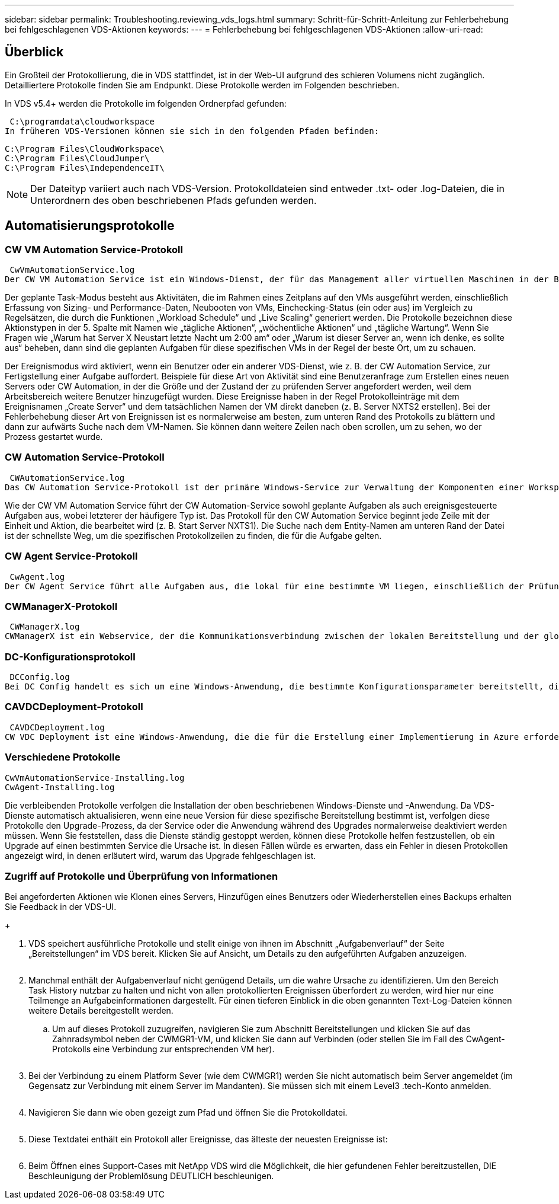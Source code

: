 ---
sidebar: sidebar 
permalink: Troubleshooting.reviewing_vds_logs.html 
summary: Schritt-für-Schritt-Anleitung zur Fehlerbehebung bei fehlgeschlagenen VDS-Aktionen 
keywords:  
---
= Fehlerbehebung bei fehlgeschlagenen VDS-Aktionen
:allow-uri-read: 




== Überblick

Ein Großteil der Protokollierung, die in VDS stattfindet, ist in der Web-UI aufgrund des schieren Volumens nicht zugänglich. Detailliertere Protokolle finden Sie am Endpunkt. Diese Protokolle werden im Folgenden beschrieben.

In VDS v5.4+ werden die Protokolle im folgenden Ordnerpfad gefunden:

 C:\programdata\cloudworkspace
In früheren VDS-Versionen können sie sich in den folgenden Pfaden befinden:

....
C:\Program Files\CloudWorkspace\
C:\Program Files\CloudJumper\
C:\Program Files\IndependenceIT\
....

NOTE: Der Dateityp variiert auch nach VDS-Version. Protokolldateien sind entweder .txt- oder .log-Dateien, die in Unterordnern des oben beschriebenen Pfads gefunden werden.



== Automatisierungsprotokolle



=== CW VM Automation Service-Protokoll

 CwVmAutomationService.log
Der CW VM Automation Service ist ein Windows-Dienst, der für das Management aller virtuellen Maschinen in der Bereitstellung verantwortlich ist. Als Windows-Dienst wird er immer in einer Bereitstellung ausgeführt, hat aber zwei Hauptbetriebsarten: Den geplanten Task-Modus und den Ereignismodus.

Der geplante Task-Modus besteht aus Aktivitäten, die im Rahmen eines Zeitplans auf den VMs ausgeführt werden, einschließlich Erfassung von Sizing- und Performance-Daten, Neubooten von VMs, Einchecking-Status (ein oder aus) im Vergleich zu Regelsätzen, die durch die Funktionen „Workload Schedule“ und „Live Scaling“ generiert werden. Die Protokolle bezeichnen diese Aktionstypen in der 5. Spalte mit Namen wie „tägliche Aktionen“, „wöchentliche Aktionen“ und „tägliche Wartung“. Wenn Sie Fragen wie „Warum hat Server X Neustart letzte Nacht um 2:00 am“ oder „Warum ist dieser Server an, wenn ich denke, es sollte aus“ beheben, dann sind die geplanten Aufgaben für diese spezifischen VMs in der Regel der beste Ort, um zu schauen.

Der Ereignismodus wird aktiviert, wenn ein Benutzer oder ein anderer VDS-Dienst, wie z. B. der CW Automation Service, zur Fertigstellung einer Aufgabe auffordert. Beispiele für diese Art von Aktivität sind eine Benutzeranfrage zum Erstellen eines neuen Servers oder CW Automation, in der die Größe und der Zustand der zu prüfenden Server angefordert werden, weil dem Arbeitsbereich weitere Benutzer hinzugefügt wurden. Diese Ereignisse haben in der Regel Protokolleinträge mit dem Ereignisnamen „Create Server“ und dem tatsächlichen Namen der VM direkt daneben (z. B. Server NXTS2 erstellen). Bei der Fehlerbehebung dieser Art von Ereignissen ist es normalerweise am besten, zum unteren Rand des Protokolls zu blättern und dann zur aufwärts Suche nach dem VM-Namen. Sie können dann weitere Zeilen nach oben scrollen, um zu sehen, wo der Prozess gestartet wurde.



=== CW Automation Service-Protokoll

 CWAutomationService.log
Das CW Automation Service-Protokoll ist der primäre Windows-Service zur Verwaltung der Komponenten einer Workspace-Bereitstellung. Er führt die Aufgaben aus, die für das Management von Benutzern, Applikationen, Datengeräten und Richtlinien erforderlich sind. Darüber hinaus kann die IT Aufgaben für den CW VM Automation Service erstellen, wenn die Größe, Anzahl oder der Zustand der VMs in der Bereitstellung geändert werden müssen.

Wie der CW VM Automation Service führt der CW Automation-Service sowohl geplante Aufgaben als auch ereignisgesteuerte Aufgaben aus, wobei letzterer der häufigere Typ ist. Das Protokoll für den CW Automation Service beginnt jede Zeile mit der Einheit und Aktion, die bearbeitet wird (z. B. Start Server NXTS1). Die Suche nach dem Entity-Namen am unteren Rand der Datei ist der schnellste Weg, um die spezifischen Protokollzeilen zu finden, die für die Aufgabe gelten.



=== CW Agent Service-Protokoll

 CwAgent.log
Der CW Agent Service führt alle Aufgaben aus, die lokal für eine bestimmte VM liegen, einschließlich der Prüfung der Ressourcenebenen und der Auslastung der VM, der Prüfung, ob die VM über ein gültiges Zertifikat für den TLS-Datenverkehr verfügt, und prüft, ob der obligatorische Neustart-Zeitraum erreicht ist. Neben der Überprüfung detaillierter Informationen zu diesen Aufgaben kann dieses Protokoll auch verwendet werden, um auf unerwartete VM-Neustarts oder unerwartete Netzwerk- oder Ressourcenaktivitäten zu prüfen.



=== CWManagerX-Protokoll

 CWManagerX.log
CWManagerX ist ein Webservice, der die Kommunikationsverbindung zwischen der lokalen Bereitstellung und der globalen VDS-Kontrollebene bereitstellt. Aufgaben und Datenanfragen, die aus der VDS-Webanwendung oder der VDS-API stammen, werden über diesen Webdienst an die lokale Bereitstellung übermittelt. Von dort aus werden die Aufgaben und Anforderungen an den entsprechenden Webservice (oben beschrieben) oder in seltenen Fällen direkt an Active Directory weitergeleitet. Da es sich dabei meist um eine Kommunikationsverbindung handelt, gibt es bei normaler Kommunikation nicht viel Protokollierung, aber dieses Protokoll enthält Fehler, wenn die Kommunikationsverbindung unterbrochen oder falsch ausgeführt wird.



=== DC-Konfigurationsprotokoll

 DCConfig.log
Bei DC Config handelt es sich um eine Windows-Anwendung, die bestimmte Konfigurationsparameter bereitstellt, die nicht in der VDS-Webanwendungsoberfläche verfügbar sind. Im Protokoll DC Config werden die Aktivitäten aufgeführt, die ausgeführt werden, wenn Konfigurationsänderungen in DC Config vorgenommen werden.



=== CAVDCDeployment-Protokoll

 CAVDCDeployment.log
CW VDC Deployment ist eine Windows-Anwendung, die die für die Erstellung einer Implementierung in Azure erforderlichen Aufgaben ausführt. Das Protokoll verfolgt die Konfiguration der Windows-Services des Cloud Workspace, der Standard-GPOs sowie Routing- und Ressourcenregeln.



=== Verschiedene Protokolle

....
CwVmAutomationService-Installing.log
CwAgent-Installing.log
....
Die verbleibenden Protokolle verfolgen die Installation der oben beschriebenen Windows-Dienste und -Anwendung. Da VDS-Dienste automatisch aktualisieren, wenn eine neue Version für diese spezifische Bereitstellung bestimmt ist, verfolgen diese Protokolle den Upgrade-Prozess, da der Service oder die Anwendung während des Upgrades normalerweise deaktiviert werden müssen. Wenn Sie feststellen, dass die Dienste ständig gestoppt werden, können diese Protokolle helfen festzustellen, ob ein Upgrade auf einen bestimmten Service die Ursache ist. In diesen Fällen würde es erwarten, dass ein Fehler in diesen Protokollen angezeigt wird, in denen erläutert wird, warum das Upgrade fehlgeschlagen ist.



=== Zugriff auf Protokolle und Überprüfung von Informationen

.Bei angeforderten Aktionen wie Klonen eines Servers, Hinzufügen eines Benutzers oder Wiederherstellen eines Backups erhalten Sie Feedback in der VDS-UI.
+image:troubleshooting1.png[""]

. VDS speichert ausführliche Protokolle und stellt einige von ihnen im Abschnitt „Aufgabenverlauf“ der Seite „Bereitstellungen“ im VDS bereit. Klicken Sie auf Ansicht, um Details zu den aufgeführten Aufgaben anzuzeigen.
+
image:troubleshooting2.png[""]

. Manchmal enthält der Aufgabenverlauf nicht genügend Details, um die wahre Ursache zu identifizieren. Um den Bereich Task History nutzbar zu halten und nicht von allen protokollierten Ereignissen überfordert zu werden, wird hier nur eine Teilmenge an Aufgabeinformationen dargestellt. Für einen tieferen Einblick in die oben genannten Text-Log-Dateien können weitere Details bereitgestellt werden.
+
.. Um auf dieses Protokoll zuzugreifen, navigieren Sie zum Abschnitt Bereitstellungen und klicken Sie auf das Zahnradsymbol neben der CWMGR1-VM, und klicken Sie dann auf Verbinden (oder stellen Sie im Fall des CwAgent-Protokolls eine Verbindung zur entsprechenden VM her).


+
image:troubleshooting3.png[""]

. Bei der Verbindung zu einem Platform Sever (wie dem CWMGR1) werden Sie nicht automatisch beim Server angemeldet (im Gegensatz zur Verbindung mit einem Server im Mandanten). Sie müssen sich mit einem Level3 .tech-Konto anmelden.
+
image:troubleshooting4.png[""]

. Navigieren Sie dann wie oben gezeigt zum Pfad und öffnen Sie die Protokolldatei.
+
image:troubleshooting5.png[""]

. Diese Textdatei enthält ein Protokoll aller Ereignisse, das älteste der neuesten Ereignisse ist:
+
image:troubleshooting6.png[""]

. Beim Öffnen eines Support-Cases mit NetApp VDS wird die Möglichkeit, die hier gefundenen Fehler bereitzustellen, DIE Beschleunigung der Problemlösung DEUTLICH beschleunigen.

